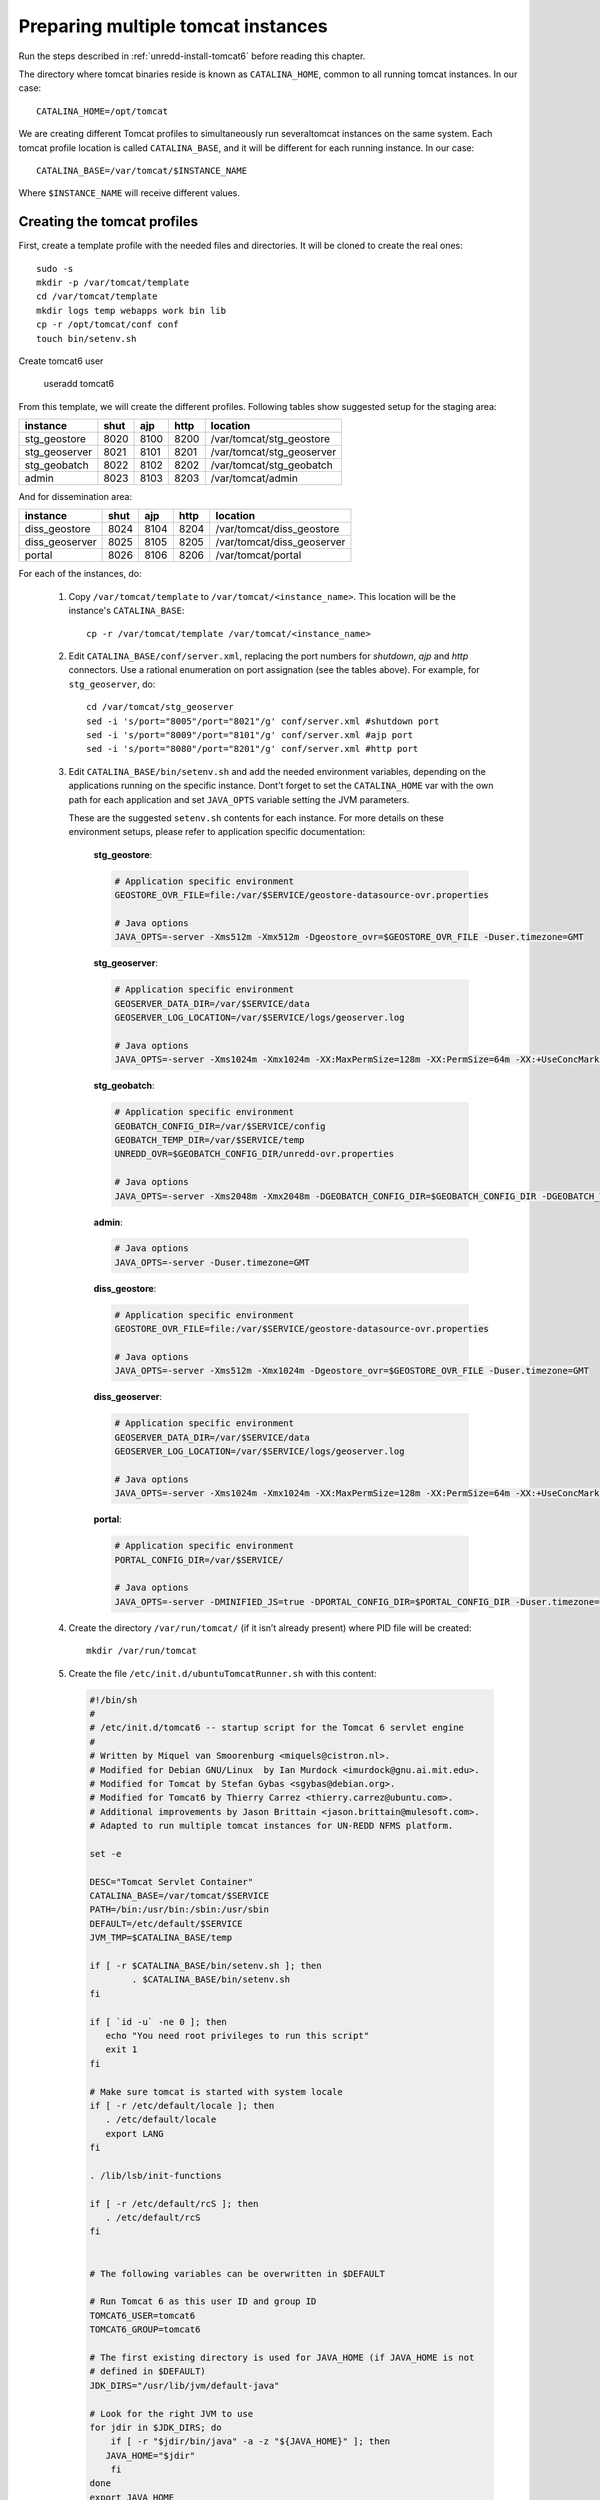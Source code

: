 .. _unredd-install-tomcat_instances:

Preparing multiple tomcat instances
===================================

Run the steps described in :ref:`unredd-install-tomcat6` before reading this chapter.

The directory where tomcat binaries reside is known as ``CATALINA_HOME``, common to all running tomcat instances. In our case::

  CATALINA_HOME=/opt/tomcat

We are creating different Tomcat profiles to simultaneously run severaltomcat instances on the same system. Each tomcat profile location is called ``CATALINA_BASE``, and it will be different for each running instance. In our case::

  CATALINA_BASE=/var/tomcat/$INSTANCE_NAME

Where ``$INSTANCE_NAME`` will receive different values.


Creating the tomcat profiles
----------------------------

First, create a template profile with the needed files and directories. It will be cloned to create the real ones::

  sudo -s
  mkdir -p /var/tomcat/template
  cd /var/tomcat/template
  mkdir logs temp webapps work bin lib
  cp -r /opt/tomcat/conf conf
  touch bin/setenv.sh

Create tomcat6 user

  useradd tomcat6

From this template, we will create the different profiles. Following tables show suggested setup for the staging area:

============== ====  ====  ====  ==========================
instance       shut  ajp   http  location
============== ====  ====  ====  ==========================
stg_geostore   8020  8100  8200  /var/tomcat/stg_geostore
stg_geoserver  8021  8101  8201  /var/tomcat/stg_geoserver
stg_geobatch   8022  8102  8202  /var/tomcat/stg_geobatch
admin          8023  8103  8203  /var/tomcat/admin
============== ====  ====  ====  ==========================

And for dissemination area:

============== ====  ====  ====  ==========================
instance       shut  ajp   http  location
============== ====  ====  ====  ==========================
diss_geostore  8024  8104  8204  /var/tomcat/diss_geostore
diss_geoserver 8025  8105  8205  /var/tomcat/diss_geoserver
portal         8026  8106  8206  /var/tomcat/portal
============== ====  ====  ====  ==========================

For each of the instances, do:

  1. Copy ``/var/tomcat/template`` to ``/var/tomcat/<instance_name>``.
     This location will be the instance's ``CATALINA_BASE``::

       cp -r /var/tomcat/template /var/tomcat/<instance_name>

  2. Edit ``CATALINA_BASE/conf/server.xml``, replacing
     the port numbers for `shutdown`, `ajp` and `http` connectors. Use a
     rational enumeration on port assignation (see the tables above). For
     example, for ``stg_geoserver``, do::

       cd /var/tomcat/stg_geoserver
       sed -i 's/port="8005"/port="8021"/g' conf/server.xml #shutdown port
       sed -i 's/port="8009"/port="8101"/g' conf/server.xml #ajp port
       sed -i 's/port="8080"/port="8201"/g' conf/server.xml #http port

  3. Edit ``CATALINA_BASE/bin/setenv.sh`` and add the needed environment
     variables, depending on the applications running on the specific
     instance. Dont’t forget to set the ``CATALINA_HOME`` var
     with the own path for each application and set ``JAVA_OPTS`` variable
     setting the JVM parameters.

     These are the suggested ``setenv.sh`` contents for each
     instance. For more details on these environment setups, please refer to
     application specific documentation:

       **stg_geostore**:

       .. code-block:: sh

         # Application specific environment
         GEOSTORE_OVR_FILE=file:/var/$SERVICE/geostore-datasource-ovr.properties

         # Java options
         JAVA_OPTS=-server -Xms512m -Xmx512m -Dgeostore_ovr=$GEOSTORE_OVR_FILE -Duser.timezone=GMT


       **stg_geoserver**:

       .. code-block:: sh

         # Application specific environment
         GEOSERVER_DATA_DIR=/var/$SERVICE/data
         GEOSERVER_LOG_LOCATION=/var/$SERVICE/logs/geoserver.log

         # Java options
         JAVA_OPTS=-server -Xms1024m -Xmx1024m -XX:MaxPermSize=128m -XX:PermSize=64m -XX:+UseConcMarkSweepGC -XX:NewSize=48m -Dorg.geotools.shapefile.datetime=true -DGEOSERVER_DATA_DIR=$GEOSERVER_DATA_DIR -DGEOSERVER_LOG_LOCATION=$GEOSERVER_LOG_LOCATION -Duser.timezone=GMT


       **stg_geobatch**:

       .. code-block:: sh

         # Application specific environment
         GEOBATCH_CONFIG_DIR=/var/$SERVICE/config
         GEOBATCH_TEMP_DIR=/var/$SERVICE/temp
         UNREDD_OVR=$GEOBATCH_CONFIG_DIR/unredd-ovr.properties

         # Java options
         JAVA_OPTS=-server -Xms2048m -Xmx2048m -DGEOBATCH_CONFIG_DIR=$GEOBATCH_CONFIG_DIR -DGEOBATCH_TEMP_DIR=$GEOBATCH_TEMP_DIR -Dunredd-ovr=$UNREDD_OVR -Duser.timezone=GMT


       **admin**:

       .. code-block:: sh

         # Java options
         JAVA_OPTS=-server -Duser.timezone=GMT


       **diss_geostore**:

       .. code-block:: sh

         # Application specific environment
         GEOSTORE_OVR_FILE=file:/var/$SERVICE/geostore-datasource-ovr.properties
         
         # Java options
         JAVA_OPTS=-server -Xms512m -Xmx1024m -Dgeostore_ovr=$GEOSTORE_OVR_FILE -Duser.timezone=GMT


       **diss_geoserver**:

       .. code-block:: sh

         # Application specific environment
         GEOSERVER_DATA_DIR=/var/$SERVICE/data
         GEOSERVER_LOG_LOCATION=/var/$SERVICE/logs/geoserver.log

         # Java options
         JAVA_OPTS=-server -Xms1024m -Xmx1024m -XX:MaxPermSize=128m -XX:PermSize=64m -XX:+UseConcMarkSweepGC -XX:NewSize=48m -Dorg.geotools.shapefile.datetime=true -DGEOSERVER_DATA_DIR=$GEOSERVER_DATA_DIR -DGEOSERVER_LOG_LOCATION=$GEOSERVER_LOG_LOCATION -Duser.timezone=GMT


       **portal**:

       .. code-block:: sh

         # Application specific environment
         PORTAL_CONFIG_DIR=/var/$SERVICE/

         # Java options
         JAVA_OPTS=-server -DMINIFIED_JS=true -DPORTAL_CONFIG_DIR=$PORTAL_CONFIG_DIR -Duser.timezone=GMT


  4. Create the directory ``/var/run/tomcat/`` (if it isn’t already present)
     where PID file will be created::

       mkdir /var/run/tomcat

  5. Create the file ``/etc/init.d/ubuntuTomcatRunner.sh`` with this content:

     .. code-block:: sh

      #!/bin/sh
      #
      # /etc/init.d/tomcat6 -- startup script for the Tomcat 6 servlet engine
      #
      # Written by Miquel van Smoorenburg <miquels@cistron.nl>.
      # Modified for Debian GNU/Linux  by Ian Murdock <imurdock@gnu.ai.mit.edu>.
      # Modified for Tomcat by Stefan Gybas <sgybas@debian.org>.
      # Modified for Tomcat6 by Thierry Carrez <thierry.carrez@ubuntu.com>.
      # Additional improvements by Jason Brittain <jason.brittain@mulesoft.com>.
      # Adapted to run multiple tomcat instances for UN-REDD NFMS platform.

      set -e
      
      DESC="Tomcat Servlet Container"
      CATALINA_BASE=/var/tomcat/$SERVICE
      PATH=/bin:/usr/bin:/sbin:/usr/sbin
      DEFAULT=/etc/default/$SERVICE
      JVM_TMP=$CATALINA_BASE/temp

      if [ -r $CATALINA_BASE/bin/setenv.sh ]; then
              . $CATALINA_BASE/bin/setenv.sh
      fi

      if [ `id -u` -ne 0 ]; then
         echo "You need root privileges to run this script"
         exit 1
      fi
       
      # Make sure tomcat is started with system locale
      if [ -r /etc/default/locale ]; then
         . /etc/default/locale
         export LANG
      fi

      . /lib/lsb/init-functions

      if [ -r /etc/default/rcS ]; then
         . /etc/default/rcS
      fi


      # The following variables can be overwritten in $DEFAULT

      # Run Tomcat 6 as this user ID and group ID
      TOMCAT6_USER=tomcat6
      TOMCAT6_GROUP=tomcat6

      # The first existing directory is used for JAVA_HOME (if JAVA_HOME is not
      # defined in $DEFAULT)
      JDK_DIRS="/usr/lib/jvm/default-java"

      # Look for the right JVM to use
      for jdir in $JDK_DIRS; do
          if [ -r "$jdir/bin/java" -a -z "${JAVA_HOME}" ]; then
         JAVA_HOME="$jdir"
          fi
      done
      export JAVA_HOME

      # Directory where the Tomcat 6 binary distribution resides
      CATALINA_HOME=/opt/tomcat

      # Use the Java security manager? (yes/no)
      TOMCAT6_SECURITY=no

      # Default Java options
      # Set java.awt.headless=true if JAVA_OPTS is not set so the
      # Xalan XSL transformer can work without X11 display on JDK 1.4+
      # It also looks like the default heap size of 64M is not enough for most cases
      # so the maximum heap size is set to 128M
      if [ -z "$JAVA_OPTS" ]; then
         JAVA_OPTS="-Djava.awt.headless=true -Xmx128M"
      fi

      # End of variables that can be overwritten in $DEFAULT

      # overwrite settings from default file
      #if [ -f "$DEFAULT" ]; then
      #  . "$DEFAULT"
      #fi

      if [ ! -f "$CATALINA_HOME/bin/bootstrap.jar" ]; then
         log_failure_msg "$SERVICE is not installed"
         exit 1
      fi

      POLICY_CACHE="$CATALINA_BASE/work/catalina.policy"

      if [ -z "$CATALINA_TMPDIR" ]; then
         CATALINA_TMPDIR="$JVM_TMP"
      fi

      # Set the JSP compiler if set in the tomcat6.default file
      if [ -n "$JSP_COMPILER" ]; then
         JAVA_OPTS="$JAVA_OPTS -Dbuild.compiler=\"$JSP_COMPILER\""
      fi

      SECURITY="no"
      if [ "$TOMCAT6_SECURITY" = "yes" ]; then
         SECURITY="-security"
      fi

      # Define other required variables
      CATALINA_PID="/var/run/tomcat/$SERVICE.pid"
      CATALINA_SH="$CATALINA_HOME/bin/catalina.sh"

      # Look for Java Secure Sockets Extension (JSSE) JARs
      if [ -z "${JSSE_HOME}" -a -r "${JAVA_HOME}/jre/lib/jsse.jar" ]; then
          JSSE_HOME="${JAVA_HOME}/jre/"
      fi

      catalina_sh() {
         # Escape any double quotes in the value of JAVA_OPTS
         JAVA_OPTS="$(echo $JAVA_OPTS | sed 's/\"/\\\"/g')"

         AUTHBIND_COMMAND=""
         if [ "$AUTHBIND" = "yes" -a "$1" = "start" ]; then
            JAVA_OPTS="$JAVA_OPTS -Djava.net.preferIPv4Stack=true"
            AUTHBIND_COMMAND="/usr/bin/authbind --deep /bin/bash -c "
         fi

         # Define the command to run Tomcat's catalina.sh as a daemon
         # set -a tells sh to export assigned variables to spawned shells.
         TOMCAT_SH="set -a; JAVA_HOME=\"$JAVA_HOME\"; source \"$DEFAULT\"; \
            CATALINA_HOME=\"$CATALINA_HOME\"; \
            CATALINA_BASE=\"$CATALINA_BASE\"; \
            JAVA_OPTS=\"$JAVA_OPTS\"; \
            CATALINA_PID=\"$CATALINA_PID\"; \
            CATALINA_TMPDIR=\"$CATALINA_TMPDIR\"; \
            LANG=\"$LANG\"; JSSE_HOME=\"$JSSE_HOME\"; \
            cd \"$CATALINA_BASE\"; \
            \"$CATALINA_SH\" $@"

         if [ "$AUTHBIND" = "yes" -a "$1" = "start" ]; then
            TOMCAT_SH="'$TOMCAT_SH'"
         fi

         # Run the catalina.sh script as a daemon
         set +e
         touch "$CATALINA_PID" "$CATALINA_BASE"/logs/catalina.out
         chown -R $TOMCAT6_USER:$TOMCAT6_USER $CATALINA_BASE
         chown $TOMCAT6_USER "$CATALINA_PID" "$CATALINA_BASE"/logs/catalina.out
         start-stop-daemon --start -b -u "$TOMCAT6_USER" -g "$TOMCAT6_GROUP" \
            -c "$TOMCAT6_USER" -d "$CATALINA_TMPDIR" -p "$CATALINA_PID" \
            -x /bin/bash -- -c "$AUTHBIND_COMMAND $TOMCAT_SH"
         status="$?"
         set +a -e
         return $status
      }

      case "$1" in
        start)
         if [ -z "$JAVA_HOME" ]; then
            log_failure_msg "no JDK found - please set JAVA_HOME"
            exit 1
         fi

         if [ ! -d "$CATALINA_BASE/conf" ]; then
            log_failure_msg "invalid CATALINA_BASE: $CATALINA_BASE"
            exit 1
         fi
         
         log_daemon_msg "Starting $DESC" "$SERVICE"
         if start-stop-daemon --test --start --pidfile "$CATALINA_PID" \
            --user $TOMCAT6_USER --exec "$JAVA_HOME/bin/java" \
            >/dev/null; then

            # Regenerate POLICY_CACHE file
      #     umask 022
      #     echo "// AUTO-GENERATED FILE from /etc/tomcat6/policy.d/" \
      #        > "$POLICY_CACHE"
      #     echo ""  >> "$POLICY_CACHE"
      #     cat $CATALINA_BASE/conf/policy.d/*.policy \
      #        >> "$POLICY_CACHE"

            # Remove / recreate JVM_TMP directory
            rm -rf "$JVM_TMP"
            mkdir -p "$JVM_TMP" || {
               log_failure_msg "could not create JVM temporary directory"
               exit 1
            }
            chown $TOMCAT6_USER "$JVM_TMP"

            catalina_sh start $SECURITY
            sleep 5
               if start-stop-daemon --test --start --pidfile "$CATALINA_PID" \
               --user $TOMCAT6_USER --exec "$JAVA_HOME/bin/java" \
               >/dev/null; then
               if [ -f "$CATALINA_PID" ]; then
                  rm -f "$CATALINA_PID"
               fi
               log_end_msg 1
            else
               log_end_msg 0
            fi
         else
                 log_progress_msg "(already running)"
            log_end_msg 0
         fi
         ;;
        stop)
         log_daemon_msg "Stopping $DESC" "$SERVICE"

         set +e
         if [ -f "$CATALINA_PID" ]; then 
            start-stop-daemon --stop --pidfile "$CATALINA_PID" \
               --user "$TOMCAT6_USER" \
               --retry=TERM/20/KILL/5 >/dev/null
            if [ $? -eq 1 ]; then
               log_progress_msg "$SERVICE is not running but pid file exists, cleaning up"
            elif [ $? -eq 3 ]; then
               PID="`cat $CATALINA_PID`"
               log_failure_msg "Failed to stop $SERVICE (pid $PID)"
               exit 1
            fi
            rm -f "$CATALINA_PID"
            rm -rf "$JVM_TMP"
         else
            log_progress_msg "(not running)"
         fi
         log_end_msg 0
         set -e
         ;;
         status)
         set +e
         start-stop-daemon --test --start --pidfile "$CATALINA_PID" \
            --user "$TOMCAT6_USER" \
            >/dev/null 2>&1
         if [ "$?" = "0" ]; then

            if [ -f "$CATALINA_PID" ]; then
                log_success_msg "$SERVICE is not running, but pid file exists."
               exit 1
            else
                log_success_msg "$SERVICE is not running."
               exit 3
            fi
         else
            log_success_msg "$SERVICE is running with pid `cat $CATALINA_PID`"
         fi
         set -e
              ;;
        restart|force-reload)
         if [ -f "$CATALINA_PID" ]; then
            $0 stop
            sleep 1
         fi
         $0 start
         ;;
        try-restart)
              if start-stop-daemon --test --start --pidfile "$CATALINA_PID" \
            --user $TOMCAT6_USER --exec "$JAVA_HOME/bin/java" \
            >/dev/null; then
            $0 start
         fi
              ;;
        *)
         log_success_msg "Usage: $0 {start|stop|restart|try-restart|force-reload|status}"
         exit 1
         ;;
      esac

      exit 0

  6. For each of the instances, create a file under ``/etc/init.d/``
     named exactly as the correspondig directory under ``/var/tomcat``.
     It will contain the INIT block, the service name, and a description.
     File contents for portal service woud be (for each file, replace
     *portal* occurences in this example with the corresponding service
     name):

     .. code-block:: sh

      #!/bin/sh
      ### BEGIN INIT INFO
      # Provides:          portal
      # Required-Start:    $local_fs $remote_fs $network
      # Required-Stop:     $local_fs $remote_fs $network
      # Should-Start:      $named
      # Should-Stop:       $named
      # Default-Start:     2 3 4 5
      # Default-Stop:      0 1 6
      # Description:       Start portal.
      ### END INIT INFO

      SERVICE=portal
      DESC="UNREDD portal"
      . /etc/init.d/ubuntuTomcatRunner.sh

  7. Make all scripts created in ``/etc/init.d/`` executable::

      chmod +x ubuntuTomcatRunner.sh stg_* diss_* admin portal

  8. Deploy all the applications into ``webapps``, and create the needed
     configuration and data files under ``/var``. Read the specific chapters
     on different instances to know what is needed in each case.

  9. Launch all tomcat instances running the correspondig ``/etc/init.d``
      scripts.

  10. Check the applications under the various running instances.


Check tomcat running instances
------------------------------

To see which tomcat instances are running, you can watch the dir
``/var/run/tomcat/``, which contains one file for each of the running
instances (inside the file it is stored the PID).


Make services start at boot time
--------------------------------

Install ``chkconfig``::

  apt-get install chkconfig

Hack to make chkconfig work under ubuntu 12.04::

  ln -s /usr/lib/insserv/insserv /sbin/insserv

Add all of the services:

  chkconfig -s <service_name> on

Check their status:

  chkconfig --list


AJP proxying
------------

Configurations to connect to all backend webapp throught AJP are
in ``/etc/httpd/conf.d/proxy_ajp.conf``.

Create the file ``/etc/apache2/mods-available/proxy_ajp.conf`` and define the redirections to the various tomcat instances::

  # Don't rewrite hostname
  ProxyPreserveHost on

  # Proxy rules for the staging area
  ProxyPass        /stg_geostore   ajp://localhost:8100/stg_geostore
  ProxyPassReverse /stg_geostore   ajp://localhost:8100/stg_geostore
  ProxyPassReverse /stg_geostore/  ajp://localhost:8100/stg_geostore/

  ProxyPass        /stg_geoserver   ajp://localhost:8101/stg_geoserver
  ProxyPassReverse /stg_geoserver   ajp://localhost:8101/stg_geoserver
  ProxyPassReverse /stg_geoserver/  ajp://localhost:8101/stg_geoserver/

  ProxyPass        /stg_geobatch   ajp://localhost:8102/stg_geobatch
  ProxyPassReverse /stg_geobatch   ajp://localhost:8102/stg_geobatch
  ProxyPassReverse /stg_geobatch/  ajp://localhost:8102/stg_geobatch/

  ProxyPass        /admin   ajp://localhost:8103/admin
  ProxyPassReverse /admin   ajp://localhost:8103/admin
  ProxyPassReverse /admin/  ajp://localhost:8103/admin/

  # Proxy rules for the staging area
  ProxyPass        /stg_geostore   ajp://localhost:8104/stg_geostore
  ProxyPassReverse /stg_geostore   ajp://localhost:8104/stg_geostore
  ProxyPassReverse /stg_geostore/  ajp://localhost:8104/stg_geostore/

  ProxyPass        /stg_geoserver   ajp://localhost:8105/stg_geoserver
  ProxyPassReverse /stg_geoserver   ajp://localhost:8105/stg_geoserver
  ProxyPassReverse /stg_geoserver/  ajp://localhost:8105/stg_geoserver/

  ProxyPass        /portal   ajp://localhost:8106/portal
  ProxyPassReverse /portal   ajp://localhost:8106/portal
  ProxyPassReverse /portal/  ajp://localhost:8106/portal/


Create a link in mods-enabled::

  ln -s /etc/apache2/mods-available/proxy_ajp.conf /etc/apache2/mods-enabled/proxy_ajp.conf

Restart Apache server:

  /etc/init.d/apache2 restart
